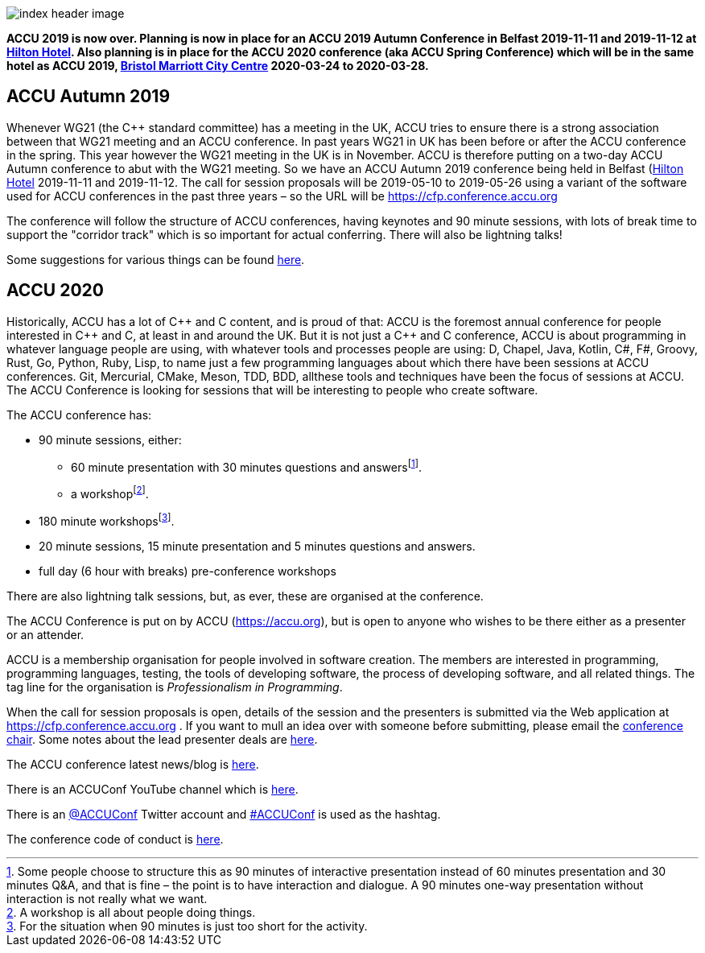 ////
.. title: ACCU 2019
////

image::images/2020/index_header_image.png[]


*ACCU 2019 is now over. Planning is now in place for an ACCU 2019 Autumn Conference in Belfast
 2019-11-11 and 2019-11-12 at
 https://www3.hilton.com/en/hotels/united-kingdom/hilton-belfast-BFSHITW/index.html[Hilton
 Hotel]. Also planning is in place for the ACCU 2020 conference (aka ACCU Spring Conference)
 which will be in the same hotel as ACCU 2019,
 http://www.marriott.co.uk/hotels/travel/brsdt-bristol-marriott-hotel-city-centre/[Bristol
 Marriott City Centre] 2020-03-24 to 2020-03-28.*

== ACCU Autumn 2019

Whenever WG21 (the C++ standard committee) has a meeting in the UK, ACCU tries to ensure there
is a strong association between that WG21 meeting and an ACCU conference. In past years WG21 in
UK has been before or after the ACCU conference in the spring. This year however the WG21
meeting in the UK is in November. ACCU is therefore putting on a two-day ACCU Autumn conference
to abut with the WG21 meeting. So we have an ACCU Autumn 2019 conference being held in Belfast
(https://www3.hilton.com/en/hotels/united-kingdom/hilton-belfast-BFSHITW/index.html[Hilton
Hotel] 2019-11-11 and 2019-11-12. The call for session proposals will be 2019-05-10 to
2019-05-26 using a variant of the software used for ACCU conferences in the past three years –
so the URL will be https://cfp.conference.accu.org

The conference will follow the structure of ACCU conferences, having keynotes and 90 minute
sessions, with lots of break time to support the "corridor track" which is so important for
actual conferring. There will also be lightning talks!

Some suggestions for various things can be found link:2019_Autumn/suggestions.html[here].


== ACCU 2020

Historically, ACCU has a lot of {cpp} and C content, and is proud of that: ACCU is the foremost annual
conference for people interested in {cpp} and C, at least in and around the UK. But it is not just a {cpp}
and C conference, ACCU is about programming in whatever language people are using, with whatever tools and
processes people are using: D, Chapel, Java, Kotlin, C#, F#, Groovy, Rust, Go, Python, Ruby, Lisp, to name
just a few programming languages about which there have been sessions at ACCU conferences.  Git, Mercurial,
CMake, Meson, TDD, BDD, allthese tools and techniques have been the focus of sessions at ACCU. The ACCU
Conference is looking for sessions that will be interesting to people who create software.

The ACCU conference has:

* 90 minute sessions, either:
** 60 minute presentation with 30 minutes questions and answersfootnote:[Some people choose to structure this
   as 90 minutes of interactive presentation instead of 60 minutes presentation and 30 minutes  Q&A, and
   that is fine – the point is to have interaction and dialogue. A 90 minutes one-way presentation without
   interaction is not really what we want.].
** a workshopfootnote:[A workshop is all about people doing things.].
* 180 minute workshopsfootnote:[For the situation when 90 minutes is just too short for the activity.].
* 20 minute sessions, 15 minute presentation and 5 minutes questions and answers.
* full day (6 hour with breaks) pre-conference workshops

There are also lightning talk sessions, but, as ever, these are organised at the conference.

The ACCU Conference is put on by ACCU (https://accu.org), but is open to anyone who wishes to be there
either as a presenter or an attender.

ACCU is a membership organisation for people involved in software creation. The members are interested in
programming, programming languages, testing, the tools of developing software, the process of developing
software, and all related things. The tag line for the organisation is _Professionalism in Programming_.

When the call for session proposals is open, details of the session and the presenters is submitted via the
Web application at https://cfp.conference.accu.org . If you want to mull an idea over with someone before
submitting, please email the mailto:conference@accu.org[conference chair]. Some notes about the lead
presenter deals are link:/lead_presenter_deals.html[here].

The ACCU conference latest news/blog is link:/news/index.html[here].

There is an ACCUConf YouTube channel which is
https://www.youtube.com/channel/UCJhay24LTpO1s4bIZxuIqKw[here].

There is an https://twitter.com/ACCUConf[@ACCUConf] Twitter account and
https://twitter.com/hashtag/ACCUConf[#ACCUConf] is used as the hashtag.

The conference code of conduct is https://conference.accu.org/coc_code_of_conduct.html[here].
